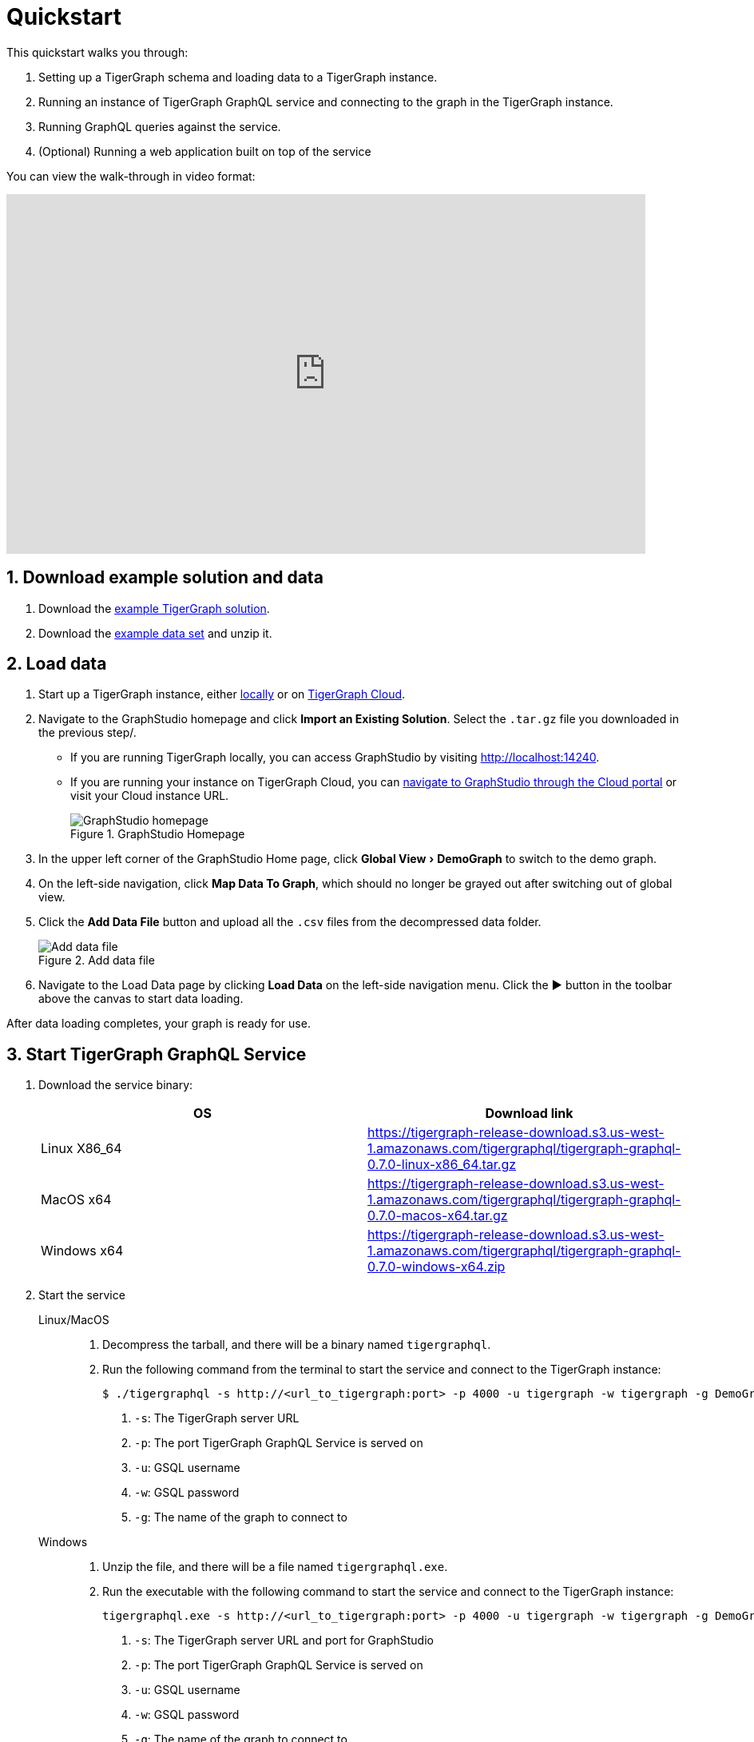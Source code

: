 = Quickstart
:experimental:
:sectnums:

This quickstart walks you through:

. Setting up a TigerGraph schema and loading data to a TigerGraph instance.
. Running an instance of TigerGraph GraphQL service and connecting to the graph in the TigerGraph instance.
. Running GraphQL queries against the service.
. (Optional) Running a web application built on top of the service

You can view the walk-through in video format:

video::myQT9kv7SnU[youtube,800,450]

== Download example solution and data
. Download the https://github.com/TigerGraph-DevLabs/TigerGraphQL/raw/0.7/tigergraphql_example_solution.tar.gz[example TigerGraph solution].
. Download the https://github.com/TigerGraph-DevLabs/TigerGraphQL/raw/0.7/tigergraphql_example_data.zip[example data set] and unzip it.

== Load data
. Start up a TigerGraph instance, either xref:tigergraph-server:getting-started:docker.adoc[locally] or on xref:cloud:start:getting-started.adoc[TigerGraph Cloud].
. Navigate to the GraphStudio homepage and click btn:[Import an Existing Solution]. Select the `.tar.gz` file you downloaded in the previous step/.
* If you are running TigerGraph locally, you can access GraphStudio by visiting http://localhost:14240.
* If you are running your instance on TigerGraph Cloud, you can xref:cloud:access-solution:graphstudio.adoc[navigate to GraphStudio through the Cloud portal] or visit your Cloud instance URL.
+
.GraphStudio Homepage
image::graphstudio-home.png[GraphStudio homepage]
. In the upper left corner of the GraphStudio Home page, click menu:Global View[DemoGraph] to switch to the demo graph.
. On the left-side navigation, click btn:[Map Data To Graph], which should no longer be grayed out after switching out of global view.
. Click the btn:[Add Data File] button and upload all the `.csv` files from the decompressed data folder.
+
.Add data file
image::add-data-file.png[Add data file]
. Navigate to the Load Data page by clicking btn:[Load Data] on the left-side navigation menu.
Click the btn:[▶] button in the toolbar above the canvas to start data loading.

After data loading completes, your graph is ready for use.

== Start TigerGraph GraphQL Service
. Download the service binary:
+
|===
|OS |Download link

|Linux X86_64
|https://tigergraph-release-download.s3.us-west-1.amazonaws.com/tigergraphql/tigergraph-graphql-0.7.0-linux-x86_64.tar.gz

|MacOS x64
|https://tigergraph-release-download.s3.us-west-1.amazonaws.com/tigergraphql/tigergraph-graphql-0.7.0-macos-x64.tar.gz

|Windows x64
|https://tigergraph-release-download.s3.us-west-1.amazonaws.com/tigergraphql/tigergraph-graphql-0.7.0-windows-x64.zip
|===

. Start the service
+
[tabs]
====
Linux/MacOS::
+
--
. Decompress the tarball, and there will be a binary named `tigergraphql`.
. Run the following command from the terminal to start the service and connect to the TigerGraph instance:
+
[source.wrap,console]
----
$ ./tigergraphql -s http://<url_to_tigergraph:port> -p 4000 -u tigergraph -w tigergraph -g DemoGraph <1> <2> <3> <4> <5>
----
<1> `-s`: The TigerGraph server URL
<2> `-p`: The port TigerGraph GraphQL Service is served on
<3> `-u`: GSQL username
<4> `-w`: GSQL password
<5> `-g`: The name of the graph to connect to
--
Windows::
+
--
. Unzip the file, and there will be a file named `tigergraphql.exe`.
. Run the executable with the following command to start the service and connect to the TigerGraph instance:
+
[source.wrap,console]
----
tigergraphql.exe -s http://<url_to_tigergraph:port> -p 4000 -u tigergraph -w tigergraph -g DemoGraph <1> <2> <3> <4> <5>
----
<1> `-s`: The TigerGraph server URL and port for GraphStudio
<2> `-p`: The port TigerGraph GraphQL Service is served on
<3> `-u`: GSQL username
<4> `-w`: GSQL password
<5> `-g`: The name of the graph to connect to
--
====
+
The URL and port is the URL and port to access GraphStudio in the browser.
If you are accessing a TigerGraph Cloud instance, you will need to use `https` instead of `http`, and you do not need to specify the port.

If the connection is successful, you will see in the terminal that the schema is loaded and that the service is being served.
Now you can access the GraphQL API from the browser at the URL and port you specified:

.GraphQL API in browser
image::graphql-browser.png[]

== Run a query
Having set up the GraphQL service, now let's try running a simple query against the API.
You'll learn about running GraphQL queries on TigerGraph in more depth in the xref:queries.adoc[Queries section].
For now, let's run a simple query to get all person vertices in the graph and where they are born:

[tabs]
====
Query::
+
--
[source,graphql]
----
query {
  DemoGraph {
    person {
      name
      born_in {
        birthday
        to {
          name
        }
      }
    }
  }
}

----
--
Results::
+
--
[source,javascript]
----
{
  "data": {
    "DemoGraph": {
      "person": [
        {
          "born_in": [
            {
              "birthday": "1982-07-27 00:00:00",
              "to": {
                "name": "redwood city"
              }
            }
          ],
          "name": "John"
        },
        {
          "born_in": [
            {
              "birthday": "1991-12-21 00:00:00",
              "to": {
                "name": "san jose"
              }
            }
          ],
          "name": "Kevin"
        },
        {
          "born_in": [
            {
              "birthday": "1995-01-01 00:00:00",
              "to": {
                "name": "palo alto"
              }
            }
          ],
          "name": "Jenny"
        },
        {
          "born_in": [
            {
              "birthday": "1973-10-05 00:00:00",
              "to": {
                "name": "mountain view"
              }
            }
          ],
          "name": "Smith"
        },
        {
          "born_in": [
            {
              "birthday": "1990-09-12 00:00:00",
              "to": {
                "name": "redwood city"
              }
            }
          ],
          "name": "Tom"
        },
        {
          "born_in": [
            {
              "birthday": "1992-05-23 00:00:00",
              "to": {
                "name": "san jose"
              }
            }
          ],
          "name": "Emily"
        }
      ]
    }
  },
  "errors": null
}
----
--
====

== (Optional) Run a GraphQL-powered web application
You can run our example React app built on top our demo data and explore how a front-end application interacts with a GraphQL API.

. Download link:https://github.com/TigerGraph-DevLabs/TigerGraphQL/raw/0.7/tigergraphql_example_react.zip[the example application], unzip the file and change directory into the `tigergraphql_example_react` folder
. If TigerGraph GraphQL Service is running on another machine, change `config.json` with the IP and port to that machine.
If the service is running on localhost, skip this step.
+
[source,javascript]
----
{
    "GRAPHQL_API": "http://localhost:4000/graphql" <1>
}

----
<1> Change the root url to the IP and port that the service is running on
. Run the following command to serve the app:
+
[source,console]
----
$ python server.py
serving at port 3000
----